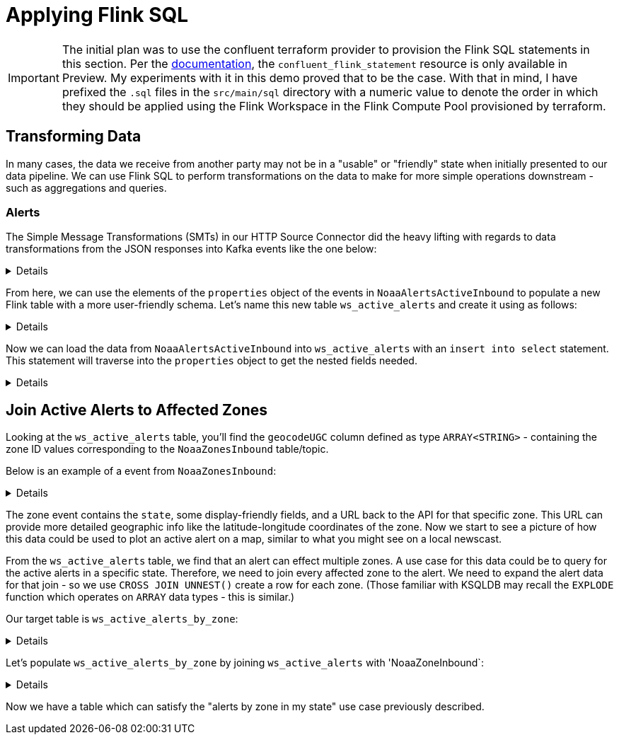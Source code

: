 = Applying Flink SQL

IMPORTANT: The initial plan was to use the confluent terraform provider to provision the Flink SQL statements in this section.
Per the https://registry.terraform.io/providers/confluentinc/confluent/latest/docs/resources/confluent_flink_statement[documentation], the
`confluent_flink_statement` resource is only available in Preview. My experiments with it in this demo proved that to be the case. With that in mind,
I have prefixed the `.sql` files in the `src/main/sql` directory with a numeric value to denote the order in which they should be applied using the
Flink Workspace in the Flink Compute Pool provisioned by terraform.

== Transforming Data
In many cases, the data we receive from another party may not be in a "usable" or "friendly" state when initially presented
to our data pipeline. We can use Flink SQL to perform transformations on the data to make for more simple operations downstream -
such as aggregations and queries.

=== Alerts

The Simple Message Transformations (SMTs) in our HTTP Source Connector did the heavy lifting with regards to data transformations
from the JSON responses into Kafka events like the one below:

[%collapsible]
====
```
{
  "id": "https://api.weather.gov/alerts/urn:oid:2.49.0.1.840.0.d32fb3a1781de5831379f76862247226a3422cf6.012.1",
  "type": "Feature",
  "geometry": null,
  "properties": {
    "_40id": "https://api.weather.gov/alerts/urn:oid:2.49.0.1.840.0.d32fb3a1781de5831379f76862247226a3422cf6.012.1",
    "_40type": "wx:Alert",
    "id": "urn:oid:2.49.0.1.840.0.d32fb3a1781de5831379f76862247226a3422cf6.012.1",
    "areaDesc": "Clarence Strait",
    "geocode": {
      "SAME": [
        "058036"
      ],
      "UGC": [
        "PKZ036"
      ]
    },
    "affectedZones": [
      "https://api.weather.gov/zones/forecast/PKZ036"
    ],
    "references": [],
    "sent": 1710199740000,
    "effective": 1710199740000,
    "onset": 1710766800000,
    "expires": 1710260100000,
    "ends": 1710853200000,
    "status": "Actual",
    "messageType": "Alert",
    "category": "Met",
    "severity": "Minor",
    "certainty": "Likely",
    "urgency": "Expected",
    "event": "Small Craft Advisory",
    "sender": "w-nws.webmaster@noaa.gov",
    "senderName": "NWS Juneau AK",
    "headline": "Small Craft Advisory issued March 11 at 3:29PM AKDT until March 19 at 5:00AM AKDT by NWS Juneau AK",
    "description": "Southeast Alaska Inside Waters from Dixon Entrance to Skagway\n\nWind forecasts reflect the predominant speed and direction\nexpected. Sea forecasts represent the average of the highest\none-third of the combined windwave and swell height.\n\n.TONIGHT...SE wind 20 kt increasing to 25 kt then diminishing to\n20 kt late. Seas 9 ft. Rain.\n.TUE...SE wind 15 kt. Seas 6 ft. Rain.\n.TUE NIGHT...SE wind 15 kt becoming S late. Seas 5 ft, except\n8 ft near ocean entrances. Rain and snow.\n.WED...S wind 30 kt. Seas 10 ft. Rain.\n.WED NIGHT...S gale to 35 kt. Seas 11 ft. Rain.\n.THU...S wind 30 kt. Seas 11 ft.\n.FRI...SE wind 20 kt. Seas 7 ft.\n.SAT...SE wind 20 kt. Seas 4 ft.",
    "instruction": null,
    "response": "Avoid",
    "parameters": {
      "AWIPSidentifier": [
        "CWFAJK"
      ],
      "WMOidentifier": [
        "FZAK51 PAJK 112329"
      ],
      "NWSheadline": [
        "SMALL CRAFT ADVISORY THROUGH LATE MONDAY NIGHT"
      ],
      "BLOCKCHANNEL": [
        "EAS",
        "NWEM",
        "CMAS"
      ],
      "EAS_ORG": null,
      "VTEC": [
        "/O.NEW.PAJK.SC.Y.5656.240318T1300Z-240319T1300Z/"
      ],
      "eventEndingTime": [
        1710853200000
      ],
      "expiredReferences": null,
      "eventMotionDescription": null,
      "maxWindGust": null,
      "maxHailSize": null,
      "windThreat": null,
      "hailThreat": null
    }
  }
}
```
====

From here, we can use the elements of the `properties` object of the events in `NoaaAlertsActiveInbound` to populate a new
Flink table with a more user-friendly schema. Let's name this new table `ws_active_alerts` and create it using as follows:

[%collapsible]
====
```
create table ws_active_alerts (
    `id` STRING PRIMARY KEY NOT ENFORCED,
    `areaDesc` STRING,
    `geocodeSAME` ARRAY<STRING>,
    `geocodeUGC` ARRAY<STRING>,
    `affectedZones` ARRAY<STRING>,
    `sent` TIMESTAMP(3),
    `effective` TIMESTAMP(3),
    `onset` TIMESTAMP(3),
    `expires` TIMESTAMP(3),
    `ends` TIMESTAMP(3),
    `status` STRING,
    `messageType` STRING,
    `category` STRING,
    `severity` STRING,
    `certainty` STRING,
    `urgency` STRING,
    `event` STRING,
    `sender` STRING,
    `senderName` STRING,
    `headline` STRING,
    `description` STRING,
    `instruction` STRING,
    `response` STRING,
    `NWSheadline` ARRAY<STRING>,
    `eventEndingTime` ARRAY<TIMESTAMP(3)>,
    `expiredReferences` ARRAY<STRING>,
    WATERMARK for `onset` AS `onset` - INTERVAL '5' MINUTE)
with ('value.format' = 'avro-registry', 'changelog.mode' = 'upsert', 'kafka.cleanup-policy' = 'delete');
```
====

Now we can load the data from `NoaaAlertsActiveInbound` into `ws_active_alerts` with an `insert into select` statement. This
statement will traverse into the `properties` object to get the nested fields needed.

[%collapsible]
====
```
insert into ws_active_alerts select
   properties.id, properties.areaDesc,
   properties.geocode.SAME as `geocodeSAME`, properties.geocode.UGC as `geocodeUGC`,
   properties.affectedZones,
   properties.sent, properties.effective, properties.onset, properties.expires,
   properties.ends, properties.status, properties.messageType, properties.category, properties.severity,
   properties.certainty, properties.urgency, properties.event, properties.sender, properties.senderName,
   properties.headline, properties.description, properties.instruction, properties.response, properties.NWSheadline,
   properties.eventEndingTime, properties.expiredReferences
from NoaaAlertsActiveInbound;
```
====

== Join Active Alerts to Affected Zones
Looking at the `ws_active_alerts` table, you'll find the `geocodeUGC` column defined as type `ARRAY<STRING>` - containing
the zone ID values corresponding to the `NoaaZonesInbound` table/topic.

Below is an example of a event from `NoaaZonesInbound`:
[%collapsible]
====
```
{
  "geometry": null,
  "url": "https://api.weather.gov/zones/forecast/WYZ107",
  "wxObjectType": "wx:Zone",
  "id": "WYZ107",
  "zoneType": "public",
  "name": "East Platte County",
  "effectiveDate": 1709661600000,
  "expirationDate": 7258118400000,
  "state": "WY",
  "cwas": [
    "CYS"
  ],
  "forecastOffices": [
    "https://api.weather.gov/offices/CYS"
  ],
  "timeZones": [
    "America/Denver"
  ],
  "observationStations": [
    "https://api.weather.gov/stations/KCYS"
  ],
  "radarStation": null
}
```
====

The zone event contains the `state`, some display-friendly fields, and a URL back to the API for that specific zone. This URL
can provide more detailed geographic info like the latitude-longitude coordinates of the zone. Now we start to see a picture
of how this data could be used to plot an active alert on a map, similar to what you might see on a local newscast.

From the `ws_active_alerts` table, we find that an alert can effect multiple zones. A use case for this data could be
to query for the active alerts in a specific state. Therefore, we need to join every affected zone to the alert. We need to expand
the alert data for that join - so we use `CROSS JOIN UNNEST()` create a row for each zone. (Those familiar with KSQLDB may
recall the `EXPLODE` function which operates on `ARRAY` data types - this is similar.)

Our target table is `ws_active_alerts_by_zone`:
[%collapsible]
====
```
create table ws_active_alerts_by_zone (
    alertId STRING,
    zoneId STRING,
    zoneUrl STRING,
    event STRING,
    alertStatus STRING,
    alertMessageType STRING,
    zoneName STRING,
    zoneState STRING,
    category STRING,
    severity STRING,
    urgency STRING,
    headline STRING,
    description STRING,
    instruction STRING,
    response STRING,
    zoneGeometry STRING,
    sentTs TIMESTAMP_LTZ(3),
    sender STRING,
    onsetTs TIMESTAMP_LTZ(3),
    effectiveTs TIMESTAMP_LTZ(3),
    expiryTs TIMESTAMP_LTZ(3),
    endTs TIMESTAMP_LTZ(3),
    nwsHeadline ARRAY<STRING>,
    PRIMARY KEY (alertId, zoneId) NOT ENFORCED
)
with (
    'key.format' = 'avro-registry',
    'value.format' = 'avro-registry',
    'changelog.mode' = 'upsert',
    'kafka.cleanup-policy' = 'delete');

```
====

Let's populate `ws_active_alerts_by_zone` by joining `ws_active_alerts` with 'NoaaZoneInbound`:
[%collapsible]
====
```
insert into ws_active_alerts_by_zone select
    active.`id` as `alertId`,
    `ActiveAlertsByUgcCode`.geocodeugc as `zoneId`,
    zone.`url` as `zoneUrl`,
    active.`event` as `event`,
    active.`status` as `alertStatus`,
    active.`messageType` as `alertMessageType`,
    zone.`name` as `zoneName`,
    zone.`state` as `zoneState`,
    active.`category` as `category`,
    active.`severity` as `severity`,
    active.`urgency` as `urgency`,
    active.`headline` as `headline`,
    active.`description` as `description`,
    active.`instruction` as `instruction`,
    active.`response` as `response`,
    zone.`geometry` as `zoneGeometry`,
    active.`sent` as `sentTs`,
    active.`sender` as `sender`,
    active.`onset` as `onsetTs`,
    active.`effective` as `effectiveTs`,
    active.`expires` as `expiryTs`,
    active.`ends` as `endTs`,
    active.`NWSheadline` as `nwsHeadline`
from ws_active_alerts active
    CROSS JOIN UNNEST(active.geocodeUGC) as `ActiveAlertsByUgcCode`(geocodeugc)
inner join NoaaZonesInbound zone
    on `ActiveAlertsByUgcCode`.geocodeugc = zone.id;
```
====

Now we have a table which can satisfy the "alerts by zone in my state" use case previously described.



